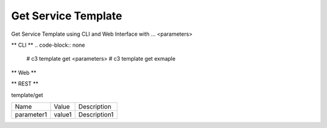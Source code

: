.. _Scenario-Get-Service-Template:

Get Service Template
====================
Get Service Template using CLI and Web Interface with ... <parameters>

.. image:: Get-Service-Template.png


** CLI **
.. code-block:: none

  # c3 template get <parameters>
  # c3 template get exmaple


** Web **

.. image:: Get-Service-TemplateWeb.png


** REST **

template/get

============  ========  ===================
Name          Value     Description
------------  --------  -------------------
parameter1    value1    Description1
============  ========  ===================
